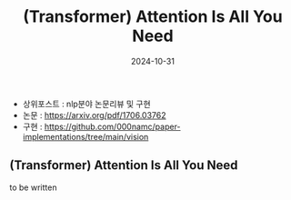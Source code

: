 #+TITLE: (Transformer) Attention Is All You Need
#+LAYOUT: post
#+jekyll_tags: vision
#+jekyll_categories: AI-Research
#+DATE: 2024-10-31

- 상위포스트 : nlp분야 논문리뷰 및 구현
- 논문 : https://arxiv.org/pdf/1706.03762
- 구현 : https://github.com/000namc/paper-implementations/tree/main/vision

** (Transformer) Attention Is All You Need
to be written
